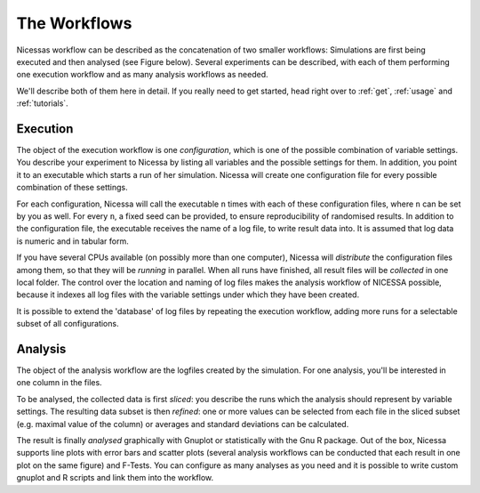 .. _workflows:

=================
The Workflows
=================

Nicessas workflow can be described as the concatenation of two smaller workflows: 
Simulations are first being executed and then analysed (see Figure below). 
Several experiments can be described, with each of them performing one execution 
workflow and as many analysis workflows as needed.

We'll describe both of them here in detail. If you really need to get started,
head right over to :ref:`get`, :ref:`usage` and :ref:`tutorials`.

.. image:: ../img/nicessa-workflows.png
    :align: center
    :scale: 45%

Execution
------------

The object of the execution workflow is one *configuration*, which is one of the possible combination of variable settings. 
You describe your experiment to Nicessa by listing all variables and the possible settings for them. 
In addition, you point it to an executable which starts a run of her simulation. 
Nicessa will create one configuration file for every possible combination of these settings. 

For each configuration, Nicessa will call the executable ``n`` times with each of these configuration files, 
where ``n`` can be set by you as well. For every ``n``, a fixed seed can be provided, to ensure reproducibility 
of randomised results. In addition to the configuration file, the executable receives the name of a log file, 
to write result data into. It is assumed that log data is numeric and in tabular form.

If you have several CPUs available (on possibly more than one computer), Nicessa will *distribute* the configuration 
files among them, so that they will be *running* in parallel. When all runs have finished, all result files will be 
*collected* in one local folder. The control over the location and naming of log files makes the analysis workflow 
of NICESSA possible, because it indexes all log files with the variable settings under which they have been created.

It is possible to extend the 'database' of log files by repeating the execution workflow, adding more runs for a 
selectable subset of all configurations.


Analysis
----------

The object of the analysis workflow are the logfiles created by the simulation. For one analysis, you'll be interested 
in one column in the files. 

To be analysed, the collected data is first *sliced*: you describe the runs which the analysis 
should represent by variable settings. The resulting data subset is then *refined*: one or more values can be selected 
from each file in the sliced subset (e.g. maximal value of the column) or averages 
and standard deviations can be calculated. 

The result is finally *analysed* graphically with Gnuplot or statistically 
with the Gnu R package. Out of the box, Nicessa supports line plots with error bars and scatter plots (several analysis 
workflows can be conducted that each result in one plot on the same figure) and F-Tests. 
You can configure as many analyses as you need and it is possible to write custom gnuplot 
and R scripts and link them into the workflow.







